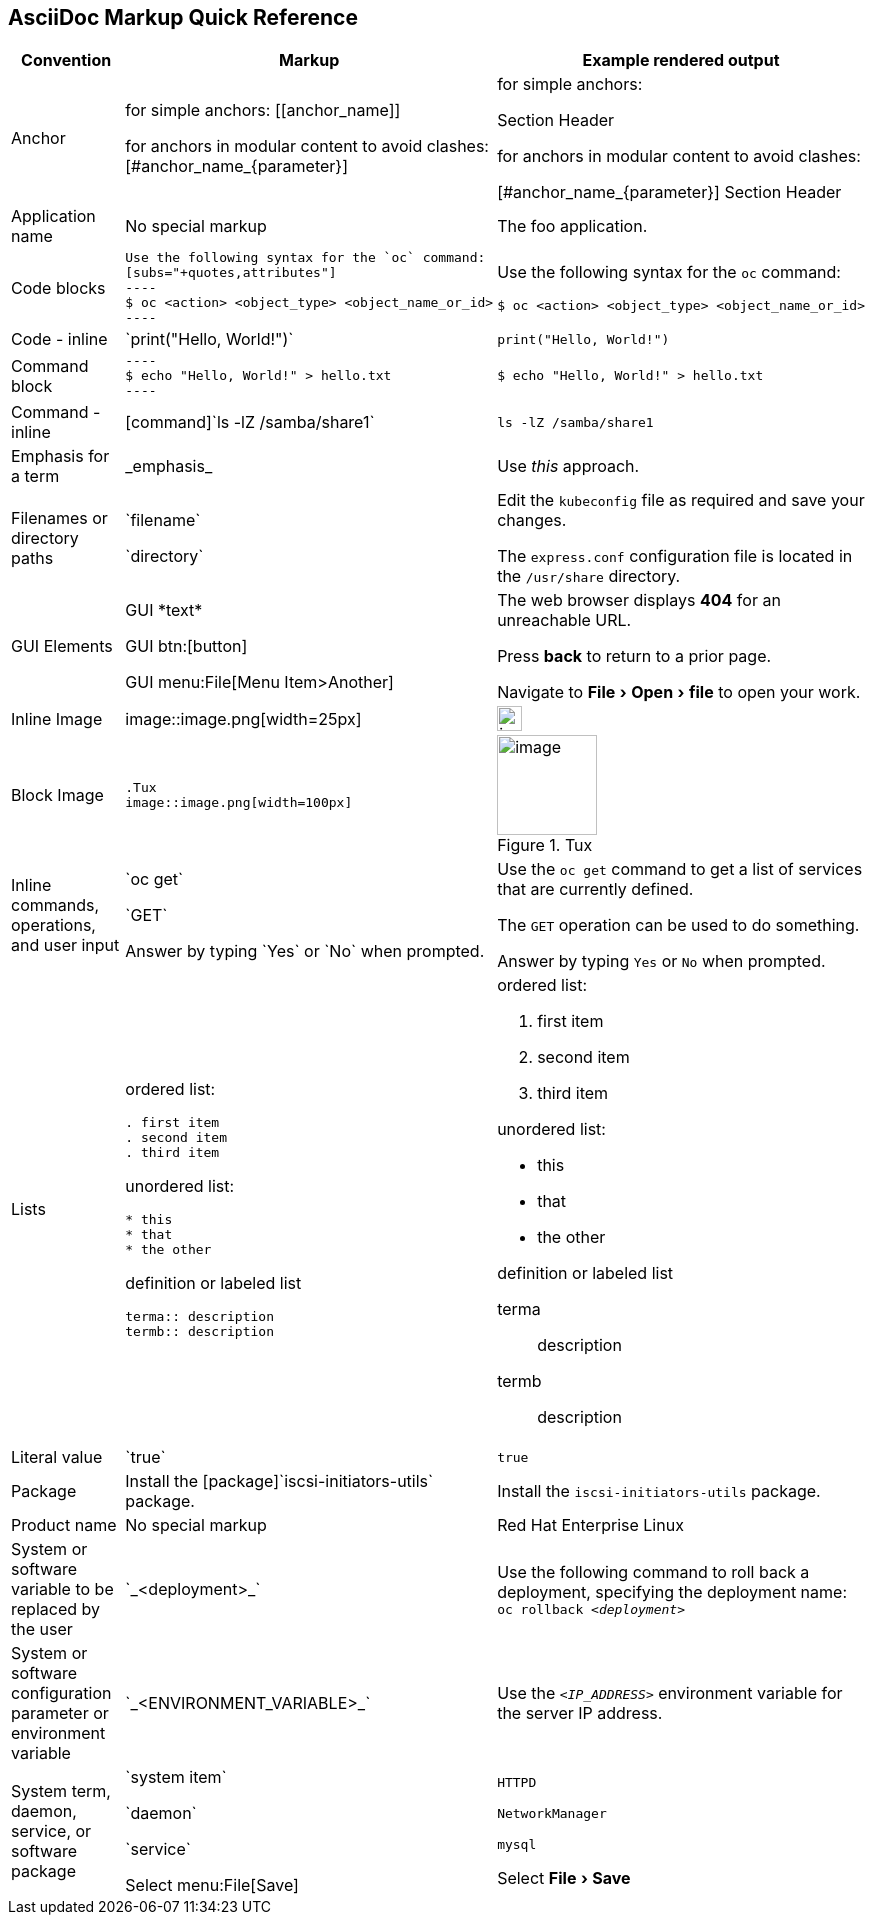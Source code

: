 

:experimental:
== AsciiDoc Markup Quick Reference

|===
|Convention|Markup|Example rendered output

|Anchor
a| for simple anchors:
$$[[anchor_name]]$$

for anchors in modular content to avoid clashes:
$$[#anchor_name_{parameter}]$$

a| for simple anchors:

[[anchor_name]] Section Header

for anchors in modular content to avoid clashes:

[#anchor_name_{parameter}] Section Header

|Application name
a|No special markup
a| The foo application.

|Code blocks
a|
....
Use the following syntax for the `oc` command:
[subs="+quotes,attributes"]
----
$ oc <action> <object_type> <object_name_or_id>
----
....

a|Use the following syntax for the `oc` command:
[subs="+quotes,attributes"]
----
$ oc <action> <object_type> <object_name_or_id>
----

|Code - inline
a| $$`print("Hello, World!")`$$  
a| `print("Hello, World!")`  

|Command block
a|
....
----
$ echo "Hello, World!" > hello.txt
----
....
a|
----
$ echo "Hello, World!" > hello.txt
----

|Command - inline
a|$$[command]`ls -lZ /samba/share1`$$
a|[command]`ls -lZ /samba/share1`

|Emphasis for a term
a|$$_emphasis_$$
a|Use _this_ approach.

|Filenames or directory paths
a|$$`filename`$$

$$`directory`$$
a|Edit the `kubeconfig` file as required and save your changes.

The `express.conf` configuration file is located in the `/usr/share` directory.

|GUI Elements
a|GUI $$*text*$$

GUI $$btn:[button]$$

GUI $$menu:File[Menu Item>Another]$$
a|The web browser displays *404* for an unreachable URL.

Press  btn:[back] to return to a prior page.

Navigate to menu:File[Open>file] to open your work.

|Inline Image
a|$$image::image.png[width=25px]$$

a| image::image.png[width=25px]

| Block Image
a|
....
.Tux
image::image.png[width=100px]
....
a| .Tux
image::image.png[width=100px]



|Inline commands, operations, and user input
a|$$`oc get`$$

$$`GET`$$

$$Answer by typing `Yes` or `No` when prompted.$$
a|Use the `oc get` command to get a list of services that are currently defined.

The `GET` operation can be used to do something.

Answer by typing `Yes` or `No` when prompted.
|Lists
a|ordered list:

....
. first item
. second item
. third item
....

unordered list:
....
* this
* that
* the other
....

definition or labeled list
....
terma:: description
termb:: description
....

a|ordered list:

. first item
. second item
. third item

unordered list:

* this
* that
* the other

definition  or labeled list

terma:: description
termb:: description
|Literal value
a|$$`true`$$
a|`true`

|Package
a|Install the $$[package]`iscsi-initiators-utils`$$ package.
a|Install the [package]`iscsi-initiators-utils` package.

|Product name
a|No special markup
a|Red Hat Enterprise Linux

|System or software variable to be replaced by the user
a|$$`_<deployment>_`$$

a|
Use the following command to roll back a deployment, specifying the deployment name: `oc rollback _<deployment>_`


|System or software configuration parameter or environment variable
a|$$`_<ENVIRONMENT_VARIABLE>_`$$

a|Use the `_<IP_ADDRESS>_` environment variable for the server IP address.

|System term, daemon, service, or software package
a|$$`system item`$$

$$`daemon`$$

$$`service`$$

$$Select menu:File[Save]$$

a|`HTTPD`

`NetworkManager`

`mysql`

Select menu:File[Save]
|===
